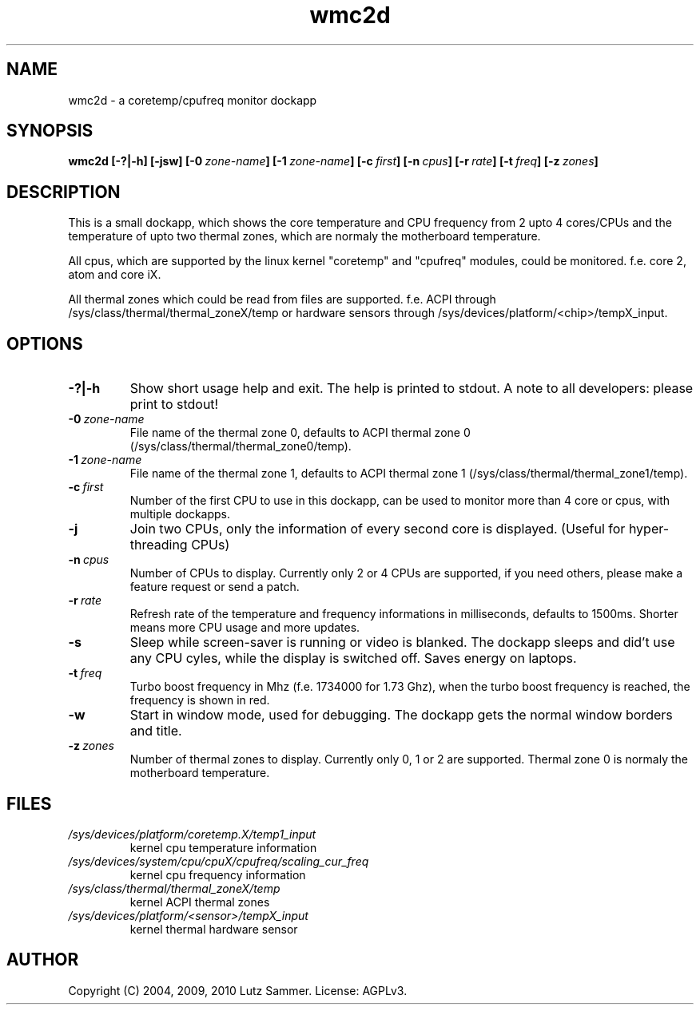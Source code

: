 .\"
.\"	@file wmc2d.1		@brief coretemp/cpufreq monitor dockapp
.\"
.\"	Copyright (c) 2004, 2009, 2010 by Lutz Sammer.  All Rights Reserved.
.\"
.\"	Contributor(s):
.\"
.\"	License: AGPLv3
.\"
.\"	This program is free software: you can redistribute it and/or modify
.\"	it under the terms of the GNU Affero General Public License as
.\"	published by the Free Software Foundation, either version 3 of the
.\"	License.
.\"
.\"	This program is distributed in the hope that it will be useful,
.\"	but WITHOUT ANY WARRANTY; without even the implied warranty of
.\"	MERCHANTABILITY or FITNESS FOR A PARTICULAR PURPOSE.  See the
.\"	GNU Affero General Public License for more details.
.\"
.\"	$Id$
.\" ------------------------------------------------------------------------
.TH "wmc2d" 1 "2010-09-17" "1" "wmc2d Manual"

.SH NAME
wmc2d \- a coretemp/cpufreq monitor dockapp

.SH SYNOPSIS
.B wmc2d
.BI [\-?|\-h]
.BI [\-jsw]
.BI [\-0 \ zone-name ]
.BI [\-1 \ zone-name ]
.BI [\-c \ first ]
.BI [\-n \ cpus ]
.BI [\-r \ rate ]
.BI [\-t \ freq ]
.BI [\-z \ zones ]

.SH DESCRIPTION
This is a small dockapp, which shows the core temperature and CPU frequency
from 2 upto 4 cores/CPUs and the temperature of upto two thermal zones, which
are normaly the motherboard temperature.
.PP
All cpus, which are supported by the linux kernel "coretemp" and "cpufreq"
modules, could be monitored.  f.e. core 2, atom and core iX.
.PP
All thermal zones which could be read from files are supported.  f.e.  ACPI
through /sys/class/thermal/thermal_zoneX/temp or hardware sensors through
/sys/devices/platform/<chip>/tempX_input.

.SH OPTIONS
.TP
.B \-?|\-h
Show short usage help and exit.  The help is printed to stdout.  A note to all
developers: please print to stdout!
.TP
.BI \-0 \ zone-name
File name of the thermal zone 0, defaults to ACPI thermal zone 0
(/sys/class/thermal/thermal_zone0/temp).
.TP
.BI \-1 \ zone-name
File name of the thermal zone 1, defaults to ACPI thermal zone 1
(/sys/class/thermal/thermal_zone1/temp).
.TP
.BI \-c \ first
Number of the first CPU to use in this dockapp, can be used to monitor more
than 4 core or cpus, with multiple dockapps.
.TP
.B \-j
Join two CPUs, only the information of every second core is displayed.
(Useful for hyper-threading CPUs)
.TP
.BI \-n \ cpus
Number of CPUs to display.  Currently only 2 or 4 CPUs are supported,  if you
need others, please make a feature request or send a patch.
.TP
.BI \-r \ rate
Refresh rate of the temperature and frequency informations in milliseconds,
defaults to 1500ms.  Shorter means more CPU usage and more updates.
.TP
.B \-s
Sleep while screen-saver is running or video is blanked.  The dockapp sleeps
and did't use any CPU cyles, while the display is switched off.  Saves energy
on laptops.
.TP
.BI \-t \ freq
Turbo boost frequency in Mhz (f.e. 1734000 for 1.73 Ghz), when the turbo
boost frequency is reached, the frequency is shown in red.
.TP
.B \-w
Start in window mode, used for debugging.  The dockapp gets the normal window
borders and title.
.TP
.BI \-z \ zones
Number of thermal zones to display.  Currently only 0, 1 or 2 are
supported.  Thermal zone 0 is normaly the motherboard temperature.

.SH FILES
.TP
.I /sys/devices/platform/coretemp.X/temp1_input
kernel cpu temperature information
.TP
.I /sys/devices/system/cpu/cpuX/cpufreq/scaling_cur_freq
kernel cpu frequency information
.TP
.I /sys/class/thermal/thermal_zoneX/temp
kernel ACPI thermal zones
.TP
.I /sys/devices/platform/<sensor>/tempX_input
kernel thermal hardware sensor

.SH AUTHOR
Copyright (C) 2004, 2009, 2010 Lutz Sammer.  License: AGPLv3.
